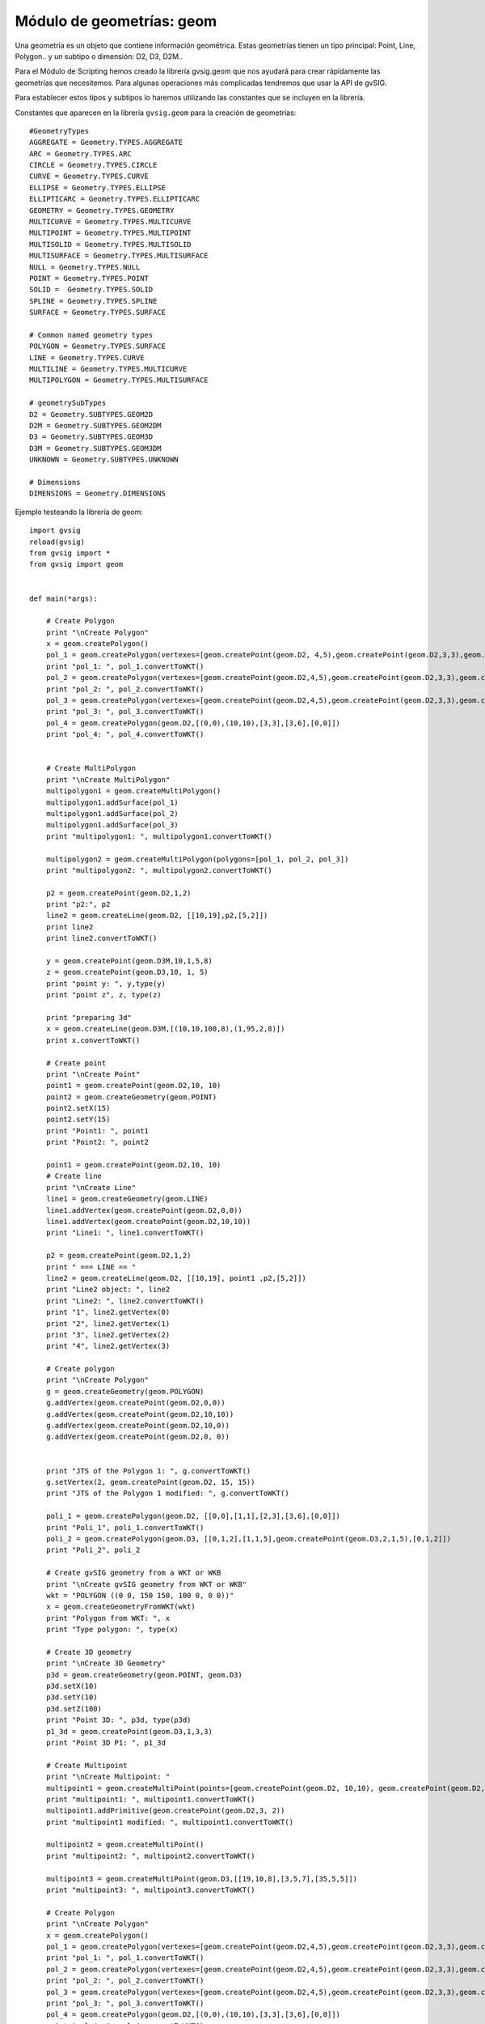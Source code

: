 Módulo de geometrías: geom
==========================

.. py:function::createGeometry(type[, subtype=D2])

    Creates an empty geometry

    :param int type: Geometry type
	:param int subtype: Geometry dimension
	:return: Geometry
	
.. py:function::createPoint(subtype=D2, coords)

    Creates a point geometry

	:param int subtype: Geometry dimension
	:return: org.gvsig.fmap.geom.primitive Point
	
.. py:function::createMultiPoint(subtype=D2, points)

    Creates an multipoint geometry

	:param int subtype: Geometry dimension
	:param points: Points objects
	:type points: List of Points
	:return: org.gvsig.fmap.geom.aggregate MultiPoint
	
.. py:function::createLine(subtype=D2, vertexes=None)

    Creates an empty geometry

	:param int subtype: Geometry dimension
	:param vertexes:
	:type vertexes: List of Points
	:return: Geometry
	
.. createMultiLine(subtype=D2, lines=None)

    Creates an empty geometry

	:param int subtype: Geometry dimension
	:param lines:
	:type lines: List of Lines
	:return: Geometry
	
.. py:function::createPolygon(subtype=D2, vertexes=None)

    Creates an empty geometry

	:param int subtype: Geometry dimension
	:param vertexes:
	:type vertexes: List of Points
	:return: Geometry
	
.. py:function::createMultiPolygon(subtype=D2, polygons=None)

    Creates an empty geometry
	:param int subtype: Geometry dimension
	:param polygons:
	:type polygons: List of Poligons
	:return: Geometry

.. py:function::createEnvelope(pointMin=None, pointMax=None, dimension=2)

    Creates a Envelope 2D

    :param Point pointMin: Geometry
	:param Point pointMax: Geometry
	:param int dimension: Dimension of the envelope
	:return: Geometry
	
.. py:function::createGeometryFromWKT(WKT)

    Creates an empty geometry

    :param int type: Geometry type
	:param int subtype: Geometry dimension
	:return: Geometry
	
Una geometría es un objeto que contiene información geométrica. Estas geometrías tienen un tipo principal: Point, Line, Polygon.. y un subtipo o dimensión: D2, D3, D2M..

Para el Módulo de Scripting hemos creado la librería gvsig.geom que nos ayudará para crear rápidamente las geometrías que necesitemos. Para algunas operaciones más complicadas tendremos que usar la API de gvSIG.

Para establecer estos tipos y subtipos lo haremos utilizando las constantes que se incluyen en la librería.

Constantes que aparecen en la librería ``gvsig.geom`` para la creación de geometrías::

	#GeometryTypes
	AGGREGATE = Geometry.TYPES.AGGREGATE
	ARC = Geometry.TYPES.ARC
	CIRCLE = Geometry.TYPES.CIRCLE
	CURVE = Geometry.TYPES.CURVE
	ELLIPSE = Geometry.TYPES.ELLIPSE
	ELLIPTICARC = Geometry.TYPES.ELLIPTICARC
	GEOMETRY = Geometry.TYPES.GEOMETRY
	MULTICURVE = Geometry.TYPES.MULTICURVE
	MULTIPOINT = Geometry.TYPES.MULTIPOINT
	MULTISOLID = Geometry.TYPES.MULTISOLID
	MULTISURFACE = Geometry.TYPES.MULTISURFACE
	NULL = Geometry.TYPES.NULL
	POINT = Geometry.TYPES.POINT
	SOLID =  Geometry.TYPES.SOLID
	SPLINE = Geometry.TYPES.SPLINE
	SURFACE = Geometry.TYPES.SURFACE

	# Common named geometry types
	POLYGON = Geometry.TYPES.SURFACE
	LINE = Geometry.TYPES.CURVE
	MULTILINE = Geometry.TYPES.MULTICURVE
	MULTIPOLYGON = Geometry.TYPES.MULTISURFACE

	# geometrySubTypes
	D2 = Geometry.SUBTYPES.GEOM2D
	D2M = Geometry.SUBTYPES.GEOM2DM
	D3 = Geometry.SUBTYPES.GEOM3D
	D3M = Geometry.SUBTYPES.GEOM3DM
	UNKNOWN = Geometry.SUBTYPES.UNKNOWN

	# Dimensions
	DIMENSIONS = Geometry.DIMENSIONS


Ejemplo testeando la librería de geom::

    import gvsig
    reload(gvsig)
    from gvsig import *
    from gvsig import geom


    def main(*args):

        # Create Polygon
        print "\nCreate Polygon"
        x = geom.createPolygon()
        pol_1 = geom.createPolygon(vertexes=[geom.createPoint(geom.D2, 4,5),geom.createPoint(geom.D2,3,3),geom.createPoint(geom.D2,3,2),geom.createPoint(geom.D2,4,5)])
        print "pol_1: ", pol_1.convertToWKT()
        pol_2 = geom.createPolygon(vertexes=[geom.createPoint(geom.D2,4,5),geom.createPoint(geom.D2,3,3),geom.createPoint(geom.D2,3,2),geom.createPoint(geom.D2,4,5)])
        print "pol_2: ", pol_2.convertToWKT()
        pol_3 = geom.createPolygon(vertexes=[geom.createPoint(geom.D2,4,5),geom.createPoint(geom.D2,3,3),geom.createPoint(geom.D2,3,2),geom.createPoint(geom.D2,4,5)])
        print "pol_3: ", pol_3.convertToWKT()
        pol_4 = geom.createPolygon(geom.D2,[(0,0),(10,10),[3,3],[3,6],[0,0]])
        print "pol_4: ", pol_4.convertToWKT()


        # Create MultiPolygon
        print "\nCreate MultiPolygon"
        multipolygon1 = geom.createMultiPolygon()
        multipolygon1.addSurface(pol_1)
        multipolygon1.addSurface(pol_2)
        multipolygon1.addSurface(pol_3)
        print "multipolygon1: ", multipolygon1.convertToWKT()

        multipolygon2 = geom.createMultiPolygon(polygons=[pol_1, pol_2, pol_3])
        print "multipolygon2: ", multipolygon2.convertToWKT()

        p2 = geom.createPoint(geom.D2,1,2)
        print "p2:", p2
        line2 = geom.createLine(geom.D2, [[10,19],p2,[5,2]])
        print line2
        print line2.convertToWKT()

        y = geom.createPoint(geom.D3M,10,1,5,8)
        z = geom.createPoint(geom.D3,10, 1, 5)
        print "point y: ", y,type(y)
        print "point z", z, type(z)

        print "preparing 3d"
        x = geom.createLine(geom.D3M,[(10,10,100,8),(1,95,2,8)])
        print x.convertToWKT()

        # Create point
        print "\nCreate Point"
        point1 = geom.createPoint(geom.D2,10, 10)
        point2 = geom.createGeometry(geom.POINT)
        point2.setX(15)
        point2.setY(15)
        print "Point1: ", point1
        print "Point2: ", point2

        point1 = geom.createPoint(geom.D2,10, 10)
        # Create line
        print "\nCreate Line"
        line1 = geom.createGeometry(geom.LINE)
        line1.addVertex(geom.createPoint(geom.D2,0,0))
        line1.addVertex(geom.createPoint(geom.D2,10,10))
        print "Line1: ", line1.convertToWKT()

        p2 = geom.createPoint(geom.D2,1,2)
        print " === LINE == "
        line2 = geom.createLine(geom.D2, [[10,19], point1 ,p2,[5,2]])
        print "Line2 object: ", line2
        print "Line2: ", line2.convertToWKT()
        print "1", line2.getVertex(0)
        print "2", line2.getVertex(1)
        print "3", line2.getVertex(2)
        print "4", line2.getVertex(3)

        # Create polygon
        print "\nCreate Polygon"
        g = geom.createGeometry(geom.POLYGON)
        g.addVertex(geom.createPoint(geom.D2,0,0))
        g.addVertex(geom.createPoint(geom.D2,10,10))
        g.addVertex(geom.createPoint(geom.D2,10,0))
        g.addVertex(geom.createPoint(geom.D2,0, 0))


        print "JTS of the Polygon 1: ", g.convertToWKT()
        g.setVertex(2, geom.createPoint(geom.D2, 15, 15))
        print "JTS of the Polygon 1 modified: ", g.convertToWKT()

        poli_1 = geom.createPolygon(geom.D2, [[0,0],[1,1],[2,3],[3,6],[0,0]])
        print "Poli_1", poli_1.convertToWKT()
        poli_2 = geom.createPolygon(geom.D3, [[0,1,2],[1,1,5],geom.createPoint(geom.D3,2,1,5),[0,1,2]])
        print "Poli_2", poli_2

        # Create gvSIG geometry from a WKT or WKB
        print "\nCreate gvSIG geometry from WKT or WKB"
        wkt = "POLYGON ((0 0, 150 150, 100 0, 0 0))"
        x = geom.createGeometryFromWKT(wkt)
        print "Polygon from WKT: ", x
        print "Type polygon: ", type(x)

        # Create 3D geometry
        print "\nCreate 3D Geometry"
        p3d = geom.createGeometry(geom.POINT, geom.D3)
        p3d.setX(10)
        p3d.setY(10)
        p3d.setZ(100)
        print "Point 3D: ", p3d, type(p3d)
        p1_3d = geom.createPoint(geom.D3,1,3,3)
        print "Point 3D P1: ", p1_3d

        # Create Multipoint
        print "\nCreate Multipoint: "
        multipoint1 = geom.createMultiPoint(points=[geom.createPoint(geom.D2, 10,10), geom.createPoint(geom.D2,5,2), geom.createPoint(geom.D2,8,3)])
        print "multipoint1: ", multipoint1.convertToWKT()
        multipoint1.addPrimitive(geom.createPoint(geom.D2,3, 2))
        print "multipoint1 modified: ", multipoint1.convertToWKT()

        multipoint2 = geom.createMultiPoint()
        print "multipoint2: ", multipoint2.convertToWKT()

        multipoint3 = geom.createMultiPoint(geom.D3,[[19,10,8],[3,5,7],[35,5,5]])
        print "multipoint3: ", multipoint3.convertToWKT()

        # Create Polygon
        print "\nCreate Polygon"
        x = geom.createPolygon()
        pol_1 = geom.createPolygon(vertexes=[geom.createPoint(geom.D2,4,5),geom.createPoint(geom.D2,3,3),geom.createPoint(geom.D2,3,2),geom.createPoint(geom.D2,4,5)])
        print "pol_1: ", pol_1.convertToWKT()
        pol_2 = geom.createPolygon(vertexes=[geom.createPoint(geom.D2,4,5),geom.createPoint(geom.D2,3,3),geom.createPoint(geom.D2,3,2),geom.createPoint(geom.D2,4,5)])
        print "pol_2: ", pol_2.convertToWKT()
        pol_3 = geom.createPolygon(vertexes=[geom.createPoint(geom.D2,4,5),geom.createPoint(geom.D2,3,3),geom.createPoint(geom.D2,3,2),geom.createPoint(geom.D2,4,5)])
        print "pol_3: ", pol_3.convertToWKT()
        pol_4 = geom.createPolygon(geom.D2,[(0,0),(10,10),[3,3],[3,6],[0,0]])
        print "pol_4: ", pol_4.convertToWKT()


        # Create MultiPolygon
        print "\nCreate MultiPolygon"
        multipolygon1 = geom.createMultiPolygon()
        multipolygon1.addSurface(pol_1)
        multipolygon1.addSurface(pol_2)
        multipolygon1.addSurface(pol_3)
        print "multipolygon1: ", multipolygon1.convertToWKT()

        multipolygon2 = geom.createMultiPolygon(polygons=[pol_1, pol_2, pol_3])
        print "multipolygon2: ", multipolygon2.convertToWKT()

        multipolygon3 = geom.createMultiPolygon(geom.D2,[[[0,0],[1,1],[2,2],[0,0]],[[2,5],[3,5],[1,2],[2,5]],pol_4])
        print "multipolygon3: ", multipolygon3.convertToWKT()

        # CreateLine
        print "\nCreate Line"
        line1 = geom.createLine()


        line1.addVertex(geom.createPoint2D(1,1))
        line1.addVertex(geom.createPoint2D(3,3))
        print "line1: ", line1.convertToWKT()
        line2 = geom.createLine(vertexes=[geom.createPoint2D(0,0), geom.createPoint2D(10,10)])
        print "line2: ", line2.convertToWKT()
        line3 = geom.createLine(geom.D2,[[0,1],[1,5],[5,3]])
        print "line3: ", line3.convertToWKT()

        # Create MultiLine
        print "\nCreate MultiLine"
        multiline1 = geom.createMultiLine()
        multiline1.addCurve(line1)
        multiline1.addCurve(line2)
        print "multiline1: ", multiline1.convertToWKT()

        multiline2 = geom.createMultiLine(lines=[line1, line2], subtype=geom.D2)
        print "multiline2: ", multiline2.convertToWKT()


        # Create Envelope
        envelope = geom.createEnvelope(pointMin=geom.createPoint2D(10,0),pointMax=geom.createPoint2D(10,20))
        print "envelope: ", envelope
        env1 = geom.createEnvelope(point1,[38,29])
        print "env1: ", env1,type(env1)

        # Create from WKT
        print "\nCreate geometr from WKT"
        wkt = geom.createGeometryFromWKT("MULTIPOLYGON (((4 5, 3 3, 3 2, 4 5)), ((4 5, 3 3, 3 2, 4 5)), ((4 5, 3 3, 3 2, 4 5)))")
        print "wkt: ", wkt.convertToWKT()

        # Create 2D
        pg = geom.createPoint2D(19,5)
        print pg
        lg = geom.createLine2D()
        print lg
        mg = geom.createPolygon2D()
        print mg
        mg2 = geom.createPolygon2D([[1,5],[4,5],[1,3],[25,2],pg,[1,5]])
        print mg2.convertToWKT()
        x = geom.createPoint2D(1)
        print x

		

Punto
-----

Creando puntos::


	from gvsig.geom import *

	def main(*args):

		print "\nCreate Point"
		point1 = createPoint(D3, 10, 10, 5)
		point2 = createPoint(D2, 15, 7)
		
		point3 = createGeometry(POINT)
		point3.setX(15)
		point3.setY(15)

		point4 = createPoint(D3M, 5, 18, 3, 2)
		
		print "Point1: ", point1
		print "Point2: ", point2
		print "Point3: ", point3
		print "Point4: ", point4

Consola::

	Create Point
	Point1:  POINT Z (10.0 10.0 5.0)
	Point2:  POINT (15.0 7.0)
	Point3:  POINT (15.0 15.0)
	Point4:  POINT ZM (5.0 18.0 3.0 2.0)

Creando punto con 3 dimensiones::


	from gvsig.geom import *

	def main(*args):

		#Create 3D Geometry
		p3d = createGeometry(POINT, D3)
		p3d.setX(10)
		p3d.setY(10)
		p3d.setZ(100)
		
		print p3d.convertToWKT()

Consola::

	POINT Z (10 10 100)

Línea
-----

Creando líneas::

	from gvsig.geom import *

	def main(*args):

		line1 = createGeometry(LINE)
		line1.addVertex(createPoint(D2,0,0))
		line1.addVertex(createPoint(D2,10,10))
		print "Line1: ", line1.convertToWKT()
		
Consola::

	Line1:  LINESTRING (0 0, 10 10)

Accediendo a los vértices de la línea::


	from gvsig.geom import *

	def main(*args):

		line1 = createGeometry(LINE)
		line1.addVertex(createPoint(D2,0,0))
		line1.addVertex(createPoint(D2,10,10))
		print "Line1: ", line1.convertToWKT()

		p1 = createPoint(D2, 3, 01)
		p2 = createPoint(D2, 1, 2)

		# List of vertex or coordinates
		vertx = [[10,19], p1 ,p2,[5,2]]
		line2 = createLine(D2, vertx)
		
		print "\nLine2 object: ", line2
		print "Line2: ", line2.convertToWKT()
		print "1", line2.getVertex(0)
		print "2", line2.getVertex(1)
		print "3", line2.getVertex(2)
		print "4", line2.getVertex(3)

Consola::

	Line1:  LINESTRING (0 0, 10 10)

	Line2 object:  Line:2D
	Line2:  LINESTRING (10 19, 3 1, 1 2, 5 2)
	1 POINT (10.0 19.0)
	2 POINT (3.0 1.0)
	3 POINT (1.0 2.0)
	4 POINT (5.0 2.0)
	
Polígono
--------

Creando polígonos::

	from gvsig.geom import *

	def main(*args):

		g = createGeometry(POLYGON, D2)
		g.addVertex(createPoint(D2,0,0))
		g.addVertex(createPoint(D2,10,10))
		g.addVertex(createPoint(D2,10,0))
		g.addVertex(createPoint(D2,0, 0))

		print "WKT Polygon: ", g.convertToWKT()

		poli_1 = createPolygon(D2, [[0,0],[1,1],[2,3],[3,6],[0,0]])
		print "Poli_1", poli_1.convertToWKT()
		
		poli_2 = createPolygon(D3, [[0,1,2],[1,1,5],createPoint(D3,2,1,5),[0,1,2]])
		print "Poli_2", poli_2.convertToWKT()
		
Consola::

	WKT Polygon:  POLYGON ((0 0, 10 10, 10 0, 0 0))
	Poli_1 POLYGON ((0 0, 1 1, 2 3, 3 6, 0 0))
	Poli_2 POLYGON Z ((0 1 2, 1 1 5, 2 1 5, 0 1 2))

Multipunto
----------

Creando multipunto::

	from gvsig.geom import *

	def main(*args):

		# Create Multipoint
		multipoint1 = createMultiPoint(D2, [createPoint(D2, 10,10), createPoint(D2,5,2), createPoint(D2,8,3)])
		
		print "multipoint1: ", multipoint1.convertToWKT()
		
		multipoint2 = createMultiPoint()
		print "multipoint2: ", multipoint2.convertToWKT()

		multipoint3 = createMultiPoint(D3,[[19,10,8],[3,5,7],[35,5,5]])
		print "multipoint3: ", multipoint3.convertToWKT()
	
Consola::

	multipoint1:  MULTIPOINT (10 10, 5 2, 8 3)
	multipoint2:  MULTIPOINT EMPTY
	multipoint3:  MULTIPOINT Z (19 10 8, 3 5 7, 35 5 5)

Añadiendo punto a una geometría de tipo multipunto::

	from gvsig.geom import *

	def main(*args):

		# Create Multipoint
		multipoint1 = createMultiPoint(D2, [createPoint(D2, 10,10), createPoint(D2,5,2), createPoint(D2,8,3)])
		
		print "multipoint1: ", multipoint1.convertToWKT()
		
		multipoint1.addPrimitive(createPoint(D2,3, 2))
		print "multipoint1 modified: ", multipoint1.convertToWKT()
		
Consola::

	multipoint1:  MULTIPOINT (10 10, 5 2, 8 3)
	multipoint1 modified:  MULTIPOINT (10 10, 5 2, 8 3, 3 2)

Multilínea
----------

Creando multilíneas::

	from gvsig.geom import *

	def main(*args):

	# CreateLine
		print "\nCreate Line"
		line1 = createLine()
		
		line1.addVertex(createPoint2D(1,1))
		line1.addVertex(createPoint2D(3,3))
		line2 = createLine(vertexes=[createPoint2D(0,0), createPoint2D(10,10)])
		line3 = createLine(D2,[[0,1],[1,5],[5,3]])

		# Create MultiLine
		multiline1 = createMultiLine()
		multiline1.addCurve(line1)
		multiline1.addCurve(line2)
		print "multiline1: ", multiline1.convertToWKT()
		
		multiline2 = createMultiLine(D2, lines=[line1, line2])
		print "multiline2: ", multiline2.convertToWKT()

		multiline3 = createGeometry(MULTICURVE, D2)
		multiline3.addCurve(line1)
		multiline3.addCurve(line3)
		print "multiline3: ", multiline3.convertToWKT()

Consola::

	Create Line
	multiline1:  MULTILINESTRING ((1 1, 3 3), (0 0, 10 10))
	multiline2:  MULTILINESTRING ((1 1, 3 3), (0 0, 10 10))
	multiline3:  MULTILINESTRING ((1 1, 3 3), (0 1, 1 5, 5 3))

Multipolígono
-------------

Creando multipolígonos::

	from gvsig.geom import *

	def main(*args):

		# Create Polygon
		x = createPolygon()
		pol_1 = createPolygon(vertexes=[createPoint(D2,4,5),createPoint(D2,3,3),createPoint(D2,3,2),createPoint(D2,4,5)])
		pol_2 = createPolygon(vertexes=[createPoint(D2,4,5),createPoint(D2,3,3),createPoint(D2,3,2),createPoint(D2,4,5)])
		pol_3 = createPolygon(vertexes=[createPoint(D2,4,5),createPoint(D2,3,3),createPoint(D2,3,2),createPoint(D2,4,5)])
		pol_4 = createPolygon(D2,[(0,0),(10,10),[3,3],[3,6],[0,0]])


		# Create MultiPolygon
		multipolygon1 = createMultiPolygon()
		multipolygon1.addSurface(pol_1)
		multipolygon1.addSurface(pol_2)
		multipolygon1.addSurface(pol_3)
		print "multipolygon1: ", multipolygon1.convertToWKT()

		multipolygon2 = createMultiPolygon(polygons=[pol_1, pol_2, pol_3]) #2D as default
		print "multipolygon2: ", multipolygon2.convertToWKT()

		multipolygon3 = createMultiPolygon(D2, [[[0,0],[1,1],[2,2],[0,0]],
												[[2,5],[3,5],[1,2],[2,5]],
												pol_4])
		print "multipolygon3: ", multipolygon3.convertToWKT()

		multipolygon4 = createMultiPolygon()
		print "multipolygon4: ", multipolygon4.convertToWKT()
	
Consola::

	multipolygon1:  MULTIPOLYGON (((4 5, 3 3, 3 2, 4 5)), ((4 5, 3 3, 3 2, 4 5)), ((4 5, 3 3, 3 2, 4 5)))
	multipolygon2:  MULTIPOLYGON (((4 5, 3 3, 3 2, 4 5)), ((4 5, 3 3, 3 2, 4 5)), ((4 5, 3 3, 3 2, 4 5)))
	multipolygon3:  MULTIPOLYGON (((0 0, 1 1, 2 2, 0 0)), ((2 5, 3 5, 1 2, 2 5)), ((0 0, 10 10, 3 3, 3 6, 0 0)))
	multipolygon4:  MULTIPOLYGON EMPTY

	
Envelope
--------

Crear Envelope del tipo :javadoc:`Envelope2D <Envelope2D>` ::

	from gvsig.geom import *

	def main(*args):

		# Create Envelope
		envelope = createEnvelope(pointMin=createPoint2D(10,0),pointMax=createPoint2D(10,20))
		print "envelope: ", envelope
		point1 = createPoint(D2, 0, 0)
		env1 = createEnvelope(point1,[38,29])
		print "env1: ", env1
		print "env1 type: ", type(env1)
		
Consola::

	envelope:  POLYGON ((10.0 0.0, 10.0 20.0, 10.0 20.0, 10.0 0.0, 10.0 0.0))
	env1:  POLYGON ((0.0 0.0, 0.0 29.0, 38.0 29.0, 38.0 0.0, 0.0 0.0))
	env1 type:  <type 'org.gvsig.fmap.geom.jts.primitive.Envelope2D'>
	
WKT
---
Crear geometría desde un WKT::
		
	from gvsig.geom import *

	def main(*args):

		# Create from WKT
		wkt = createGeometryFromWKT("MULTIPOLYGON (((4 5, 3 3, 3 2, 4 5)), ((4 5, 3 3, 3 2, 4 5)), ((4 5, 3 3, 3 2, 4 5)))")
		print "wkt: ", wkt.convertToWKT()
		
Consola::

	wkt:  MULTIPOLYGON (((4 5, 3 3, 3 2, 4 5)), ((4 5, 3 3, 3 2, 4 5)), ((4 5, 3 3, 3 2, 4 5)))
		

		
Operaciones espaciales
----------------------

Puedes consultar todas las operaciones espaciales en el interfaz de geometrías :javadoc:`Geometry <Geometry>`

Distancia entre puntos::

	from gvsig.geom import *

	def main(*args):
		# Creamos punto2
		point1 = createPoint(D2, 0, 0)
		point2 = createPoint(D2, 10, 10)
		print "Distance 2D: ", point1.distance(point2)
		
		point3 = createPoint(D3, 0, 0, 100)
		point4 = createPoint(D3, 10, 10, 0)
		print "Distance 2D: ", point3.distance(point4)

Consola::

	Distance 2D:  14.1421356237
	Distance 2D:  14.1421356237
		
Moviendo un punto::

	from gvsig.geom import *

	def main(*args):
		# Creamos punto2
		point1 = createPoint(D2, 10, 10)

		print "Point 1: ", point1.convertToWKT()
		
		#Move point
		point1.move(5, -3)

		print "Moved point by 5, -3: ", point1.convertToWKT()
	
Consola::

	Point 1:  POINT (10 10)
	Moved point by 5, -3:  POINT (15 7)

Operaciones entre polígonos y líneas::

	from gvsig.geom import *

	def main(*args):
		# Creamos punto2
		point1 = createPoint(D2, 0, 0)
		buffer1 = point1.buffer(10)

		line1 = createLine(D2, [[-5, -5],[10, 10]])

		print "Intersects?: ", buffer1.intersects(line1)
		print "Intersection: ", buffer1.intersection(line1).convertToWKT()
	
Consola::

	Intersects?:  True
	Intersection:  LINESTRING (-5 -5, 7.071067811865473 7.071067811865473)	

Operaciones espaciales entre polígonos::

	from gvsig.geom import *

	def main(*args):
		# Creamos punto2
		point1 = createPoint(D2, 0, 0)

		# Aplicamos un area de influencia buffer(m)
		buffer1 = point1.buffer(10)
		print "Buffer1 Area: ", buffer1.area()

		# Creamos punto 2
		point2 = createPoint(D2, 8, 0)
		buffer2 = point2.buffer(5)
		print "Buffer2 Area: ", buffer2.area()

		# Union
		buffer12_union = buffer1.union(buffer2)
		print "Buffer12 Union Area: ", buffer12_union.area()

		# Differencia
		buffer12_diff = buffer1.difference(buffer2)
		print "Buffer12 Difference Area: ", buffer12_diff.area()
		
Consola::

	Buffer1 Area:  312.144515226
	Buffer2 Area:  78.0361288065
	Buffer12 Union Area:  335.886462528
	Buffer12 Difference Area:  257.850333721

Creando un polígono, aplicarle un área de influencia, añadirle un anillo interno y agregarlo en una capa nueva::

	from gvsig import *
	from gvsig.geom import *

	def main(*args):

		pol_1 = createPolygon(D2M, [(0,0),(300,0),(300,300),(0,300),(0,0)])


		# Add interior ring
		pol_1x = createPolygon(D2M, pol_1).buffer(200)
		pol_1x.addInteriorRing(pol_1)

		schema = createSchema()
		schema.append("ID", "STRING", 5)
		schema.append("GEOMETRY", "GEOMETRY")
		schema.get('GEOMETRY').setGeometryType(POLYGON, D2M)
		
		shape = createShape(schema ,CRS='EPSG:25830')

		shape.edit()
		shape.append(ID=1, GEOMETRY=pol_1x)
		shape.commit()

		currentView().addLayer(shape)
		
.. figure::  images/geom_poligono_hueco.png
   :align:   center
   
Ejemplo para extraer todos los vértices de una capa de polígonos en forma de multipuntos::

    # encoding: utf-8

    from gvsig import *
    from gvsig import geom

    def main(*args):
        """ Extraer vertices de poligonos como multipuntos """
        
        layer = currentLayer()
        features = layer.features()

        sch = createFeatureType()
        sch.append("GEOMETRY", "GEOMETRY")
        sch.get("GEOMETRY").setGeometryType(geom.MULTIPOINT, geom.D2)
        shp = createShape(sch)
        
        for feature in features:
            gf = feature.geometry()
            shp.append(GEOMETRY=gf.toPoints())

        shp.commit()
        currentView().addLayer(shp)
        
Resultado:

.. figure::  images/geom_vertices.png
   :align:   center
   
Con una pequeña modificación, podemos hacer que añada un punto por cada vértice, recorriendo las geometrías de multipunto y extrayendo uno a uno sus puntos::

    # encoding: utf-8

    from gvsig import *
    from gvsig import geom

    def main(*args):
        """ Extraer vertices de poligonos como multipuntos """
        
        layer = currentLayer()
        features = layer.features()

        sch = createFeatureType()
        sch.append("GEOMETRY", "GEOMETRY")
        sch.get("GEOMETRY").setGeometryType(geom.POINT, geom.D2)
        shp = createShape(sch)
        
        for feature in features:
            gf = feature.geometry()

            for p in gf:
                shp.append(GEOMETRY=p)

        shp.commit()
        currentView().addLayer(shp)
        
Otra forma de recorrer los vertices podría ser haciendo uso del método ``getVertex`` y ``getNumVertices``::

    # encoding: utf-8

    from gvsig import *
    from gvsig import geom

    def main(*args):
        """ Extraer vertices de poligonos como multipuntos """
        
        layer = currentLayer()
        features = layer.features()
        
        for feature in features:
            gf = feature.geometry()
            numvertices = gf.getNumVertices()
            print "Vertices: ", numvertices
            for i in range(0, numvertices):
                print gf.getVertex(i) #geometria de tipo punto
                
Dando por consola una salida similar a::

    Vertices:  7
    POINT (274.17769116287 194.9280163662371)
    POINT (275.81171697787 166.3325646037371)
    POINT (248.03327812287003 105.05659654123708)
    POINT (145.90666468537003 40.5125768487371)
    POINT (162.24692283537004 128.74997085873707)
    POINT (207.99964565537007 140.1881515637371)
    POINT (274.17769116287 194.9280163662371)
    ...

Transformación entre proyecciones
---------------------------------

En el siguiente ejemplo vemos como transformar una geometría entre dos proyecciones::

    # encoding: utf-8

    from gvsig import *
    from gvsig.geom import *

    def main(*args):
        """ Convertir geometria entre proyecciones """
        
        crs1 = getCRS('EPSG:4326')
        crs2 = getCRS('EPSG:32630')
        
        #Get IProjection
        #view1 = currentProject().getViews()[0].getProjection()
        #view2 = currentProject().getViews()[1].getProjection()

        #Get ICoordTrans
        ICoordTrans1 = crs1.getCT(crs2)
        
        point = createPoint2D(-0.375,39.466) #Valencia
        print "point: ", point
        point.reProject(ICoordTrans1)
        print "reprojected: ", point
